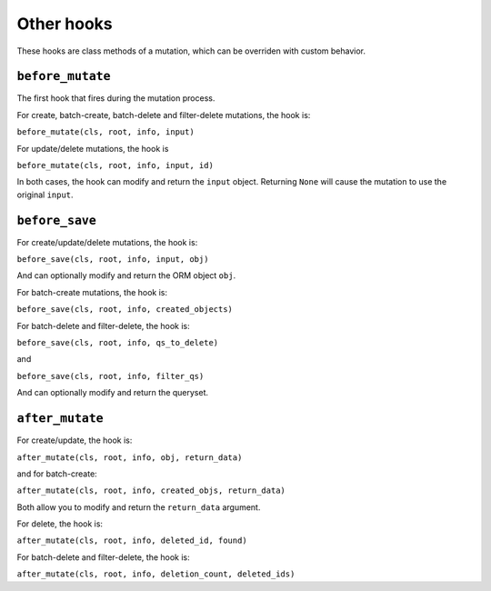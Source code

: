 ====================
Other hooks
====================

These hooks are class methods of a mutation, which can be overriden with custom behavior.


``before_mutate``
-------------------

The first hook that fires during the mutation process.

For create, batch-create, batch-delete and filter-delete mutations, the hook is:

``before_mutate(cls, root, info, input)``

For update/delete mutations, the hook is

``before_mutate(cls, root, info, input, id)``

In both cases, the hook can modify and return the ``input`` object. Returning ``None``
will cause the mutation to use the original ``input``.

``before_save``
-------------------

For create/update/delete mutations, the hook is:

``before_save(cls, root, info, input, obj)``

And can optionally modify and return the ORM object ``obj``.

For batch-create mutations, the hook is:

``before_save(cls, root, info, created_objects)``

For batch-delete and filter-delete, the hook is:

``before_save(cls, root, info, qs_to_delete)``

and 

``before_save(cls, root, info, filter_qs)``

And can optionally modify and return the queryset.

``after_mutate``
-------------------

For create/update, the hook is:

``after_mutate(cls, root, info, obj, return_data)``

and for batch-create:

``after_mutate(cls, root, info, created_objs, return_data)``

Both allow you to modify and return the ``return_data`` argument.

For delete, the hook is:

``after_mutate(cls, root, info, deleted_id, found)``

For batch-delete and filter-delete, the hook is:

``after_mutate(cls, root, info, deletion_count, deleted_ids)``